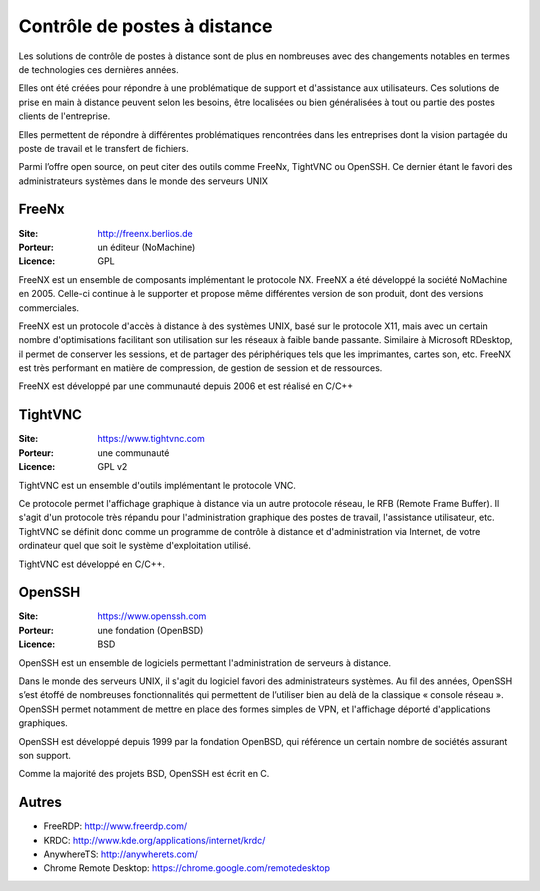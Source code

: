 Contrôle de postes à distance
=============================

Les solutions de contrôle de postes à distance sont de plus en nombreuses avec des changements notables en termes de technologies ces dernières années.

Elles ont été créées pour répondre à une problématique de support et d'assistance aux utilisateurs. Ces solutions de prise en main à distance peuvent selon les besoins, être localisées ou bien généralisées à tout ou partie des postes clients de l'entreprise.

Elles permettent de  répondre à différentes problématiques rencontrées dans les entreprises dont la vision partagée du poste de travail et le transfert de fichiers.

Parmi l’offre open source, on peut citer des outils comme FreeNx, TightVNC ou OpenSSH. Ce dernier étant le favori des administrateurs systèmes dans le monde des serveurs UNIX


FreeNx
------

:Site: http://freenx.berlios.de
:Porteur: un éditeur (NoMachine)
:Licence: GPL

FreeNX est un ensemble de composants implémentant le protocole NX. FreeNX a été développé la société NoMachine en 2005. Celle-ci continue à le supporter et propose même différentes version de son produit, dont des versions commerciales.

FreeNX est un protocole d'accès à distance à des systèmes UNIX, basé sur le protocole X11, mais avec un certain nombre d'optimisations facilitant son utilisation sur les réseaux à faible bande passante. Similaire à Microsoft RDesktop, il permet de conserver les sessions, et de partager des périphériques tels que les imprimantes, cartes son, etc. FreeNX est très performant en matière de compression, de gestion de session et de ressources.

FreeNX est développé par une communauté depuis 2006 et est réalisé en  C/C++


TightVNC
--------

:Site: https://www.tightvnc.com
:Porteur: une communauté
:Licence: GPL v2

TightVNC est un ensemble d'outils implémentant le protocole VNC.

Ce protocole permet l'affichage graphique à distance via un autre protocole réseau, le RFB (Remote Frame Buffer). Il s'agit d'un protocole très répandu pour l'administration graphique des postes de travail, l'assistance utilisateur, etc. TightVNC se définit donc comme un programme de contrôle à distance et d'administration via Internet, de votre ordinateur quel que soit le système d'exploitation utilisé.

TightVNC est développé en C/C++.


OpenSSH
-------

:Site: https://www.openssh.com
:Porteur: une fondation (OpenBSD)
:Licence: BSD

OpenSSH est un ensemble de logiciels permettant l'administration de serveurs à distance.

Dans le monde des serveurs UNIX, il s'agit du logiciel favori des administrateurs systèmes. Au fil des années, OpenSSH s’est étoffé de nombreuses fonctionnalités qui permettent de l’utiliser bien au delà de la classique « console réseau ». OpenSSH permet notamment de mettre en place des formes simples de VPN, et l'affichage déporté d'applications graphiques.

OpenSSH est développé depuis 1999 par la fondation OpenBSD, qui référence un certain nombre de sociétés assurant son support.

Comme la majorité des projets BSD, OpenSSH est écrit en C.


Autres
------

- FreeRDP: http://www.freerdp.com/
- KRDC: http://www.kde.org/applications/internet/krdc/
- AnywhereTS: http://anywherets.com/
- Chrome Remote Desktop: https://chrome.google.com/remotedesktop
